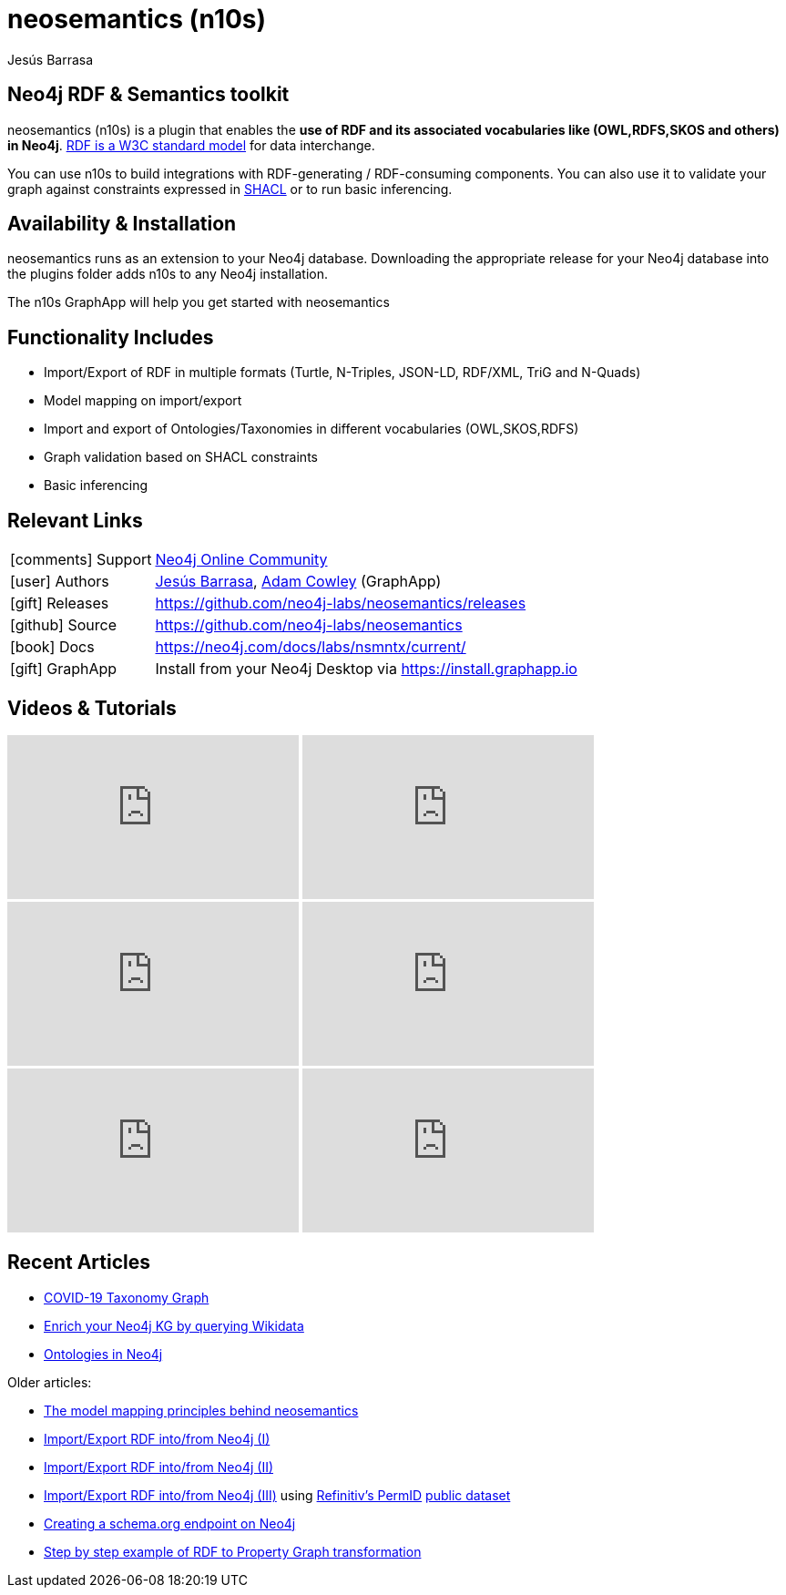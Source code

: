 = neosemantics (n10s)
:imagesdir: https://s3.amazonaws.com/dev.assets.neo4j.com/wp-content/uploads
:slug: neosemantics-rdf
:author: Jesús Barrasa
:category: labs
:tags: rdf, integrations, extensions, data-import, data-export, ontologies
:neo4j-versions: 3.5, 4.0
:page-pagination:
:page-product: Neosemantics


==  Neo4j RDF & Semantics toolkit
// image::n10s-logo.png[float=right,width=500]

neosemantics (n10s) is a plugin that enables the **use of RDF and its associated vocabularies like (OWL,RDFS,SKOS and others) in Neo4j**. https://www.w3.org/RDF/[RDF is a W3C standard model] for data interchange.

You can use n10s to build integrations with RDF-generating / RDF-consuming components. You can also use it to validate your graph against constraints expressed in https://www.w3.org/TR/shacl/[SHACL] or to run basic inferencing.

// image::n10s-block-diagram.png[float=right,width=200]

== Availability & Installation

neosemantics runs as an extension to your Neo4j database. Downloading the appropriate release for your Neo4j database into the plugins folder adds n10s to any Neo4j installation.

The n10s GraphApp will help you get started with neosemantics

== Functionality Includes

* Import/Export of RDF in multiple formats (Turtle, N-Triples, JSON-LD, RDF/XML, TriG and N-Quads)
* Model mapping on import/export
* Import and export of Ontologies/Taxonomies in different vocabularies (OWL,SKOS,RDFS)
* Graph validation based on SHACL constraints
* Basic inferencing

== Relevant Links

[cols="1,4"]
|===
| icon:comments[] Support | https://community.neo4j.com/c/integrations/linked-data-rdf-ontology[Neo4j Online Community]
| icon:user[] Authors | https://twitter.com/BarrasaDV[Jesús Barrasa], https://twitter.com/adamcowley[Adam Cowley] (GraphApp)
| icon:gift[] Releases | https://github.com/neo4j-labs/neosemantics/releases
| icon:github[] Source | https://github.com/neo4j-labs/neosemantics
| icon:book[] Docs | https://neo4j.com/docs/labs/nsmntx/current/
| icon:gift[] GraphApp | Install from your Neo4j Desktop via https://install.graphapp.io
// | icon:book[] Article |
// | icon:play-circle[] Example |
|===

== Videos & Tutorials

++++
<iframe width="320" height="180" src="https://www.youtube.com/embed/tDPK4CTamKg" frameborder="0" allow="accelerometer; autoplay; encrypted-media; gyroscope; picture-in-picture" allowfullscreen></iframe>
<iframe width="320" height="180" src="https://www.youtube.com/embed/vs7tYqnrBZI" frameborder="0" allow="accelerometer; autoplay; encrypted-media; gyroscope; picture-in-picture" allowfullscreen></iframe>

<iframe width="320" height="180" src="https://www.youtube.com/embed/LO-OvQaBq8s" frameborder="0" allow="accelerometer; autoplay; encrypted-media; gyroscope; picture-in-picture" allowfullscreen></iframe>
<iframe width="320" height="180" src="https://www.youtube.com/embed/SvwIqzaoYMo" frameborder="0" allow="accelerometer; autoplay; encrypted-media; gyroscope; picture-in-picture" allowfullscreen></iframe>
<iframe width="320" height="180" src="https://www.youtube.com/embed/5wluUfomasg" frameborder="0" allow="accelerometer; autoplay; encrypted-media; gyroscope; picture-in-picture" allowfullscreen></iframe>
<iframe width="320" height="180" src="https://www.youtube.com/embed/OVweE--RJqM" frameborder="0" allow="accelerometer; autoplay; encrypted-media; gyroscope; picture-in-picture" allowfullscreen></iframe>

++++

== Recent Articles

* https://markhneedham.com/blog/2020/04/21/quick-graph-covid-19-taxonomy/[COVID-19 Taxonomy Graph]
* https://jbarrasa.com/2019/12/05/quickgraph10-enrich-your-neo4j-knowledge-graph-by-querying-wikidata/[Enrich your Neo4j KG by querying Wikidata]
* https://jbarrasa.com/2019/11/25/quickgraph9-the-fashion-knowledge-graph-inferencing-with-ontologies-in-neo4j/[Ontologies in Neo4j]

Older articles:

* https://jbarrasa.com/2016/06/07/importing-rdf-data-into-neo4j/[The model mapping principles behind neosemantics]
* https://jbarrasa.com/2016/11/17/neo4j-is-your-rdf-store-part-1/[Import/Export RDF into/from Neo4j (I)]
* https://jbarrasa.com/2016/12/16/neo4j-is-your-rdf-store-part-2/[Import/Export RDF into/from Neo4j (II)]
* https://jbarrasa.com/2018/02/01/neo4j-is-your-rdf-store-part-3-thomson-reuters-openpermid/[Import/Export RDF into/from Neo4j (III)] using https://www.refinitiv.com/en/products/permid-data-management[Refinitiv's PermID] https://permid.org/[public dataset]
* https://jbarrasa.com/2018/10/18/quickgraph7-creating-a-schema-org-linked-data-endpoint-on-neo4j-in/[Creating a schema.org endpoint on Neo4j]
* https://jbarrasa.com/2016/09/09/quickgraph3-a-step-by-step-example-of-rdf-to-property-graph-transformation/[Step by step example of RDF to Property Graph transformation]

